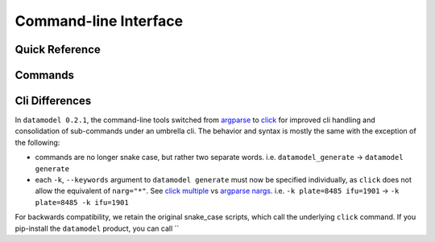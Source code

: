 .. _clis:

Command-line Interface
======================

.. _usage-quick:

Quick Reference
---------------

.. click:: datamodel.cli:cli
   :prog: datamodel
   :nested: short

.. _usage-full:

Commands
--------

.. _usage-dmgen:

.. click:: datamodel.cli:generate
   :prog: generate
   :nested: full

.. _usage-dmdesign:

.. click:: datamodel.cli:design
   :prog: design
   :nested: full

.. _usage-dminstall:

.. click:: datamodel.cli:install
   :prog: install
   :nested: full

.. _usage-dmtree:

.. click:: datamodel.cli:tree
   :prog: tree
   :nested: full

.. _usage-dmvalid:

.. click:: datamodel.cli:validate
   :prog: validate
   :nested: full

.. _usage-dmmove:

.. click:: datamodel.cli:move
   :prog: move
   :nested: full

.. _usage-dmup:

.. click:: datamodel.cli:update
   :prog: update
   :nested: full

.. _cli-diff:

Cli Differences
---------------

In ``datamodel 0.2.1``, the command-line tools switched from
`argparse <https://docs.python.org/3/library/argparse.html>`_ to
`click <https://click.palletsprojects.com/en/8.0.x/>`_ for improved cli handling and
consolidation of sub-commands under an umbrella cli.  The behavior and syntax is
mostly the same with the exception of the following:

- commands are no longer snake case, but rather two separate words.  i.e. ``datamodel_generate`` -> ``datamodel generate``
- each ``-k``, ``--keywords`` argument to ``datamodel generate`` must now be specified individually,
  as ``click`` does not allow the equivalent of ``narg="*"``. See
  `click multiple <https://click.palletsprojects.com/en/8.0.x/options/#multiple-options>`_ vs
  `argparse nargs <https://docs.python.org/3/library/argparse.html#nargs>`_.
  i.e. ``-k plate=8485 ifu=1901`` -> ``-k plate=8485 -k ifu=1901``

For backwards compatibility, we retain the original snake_case scripts, which call the underlying
``click`` command.  If you pip-install the ``datamodel`` product, you can call ``


